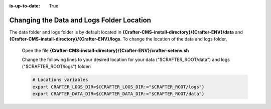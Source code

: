 :is-up-to-date: True

.. index:: Changing the Data and Logs Folder Location, Change Data Folder Location, Change Log Folder Location

.. _change-log-data-folder-location:

==========================================
Changing the Data and Logs Folder Location
==========================================

The data folder and logs folder is by default located in **{Crafter-CMS-install-directory}/{Crafter-ENV}/data** and **{Crafter-CMS-install-directory}/{Crafter-ENV}/logs**.  To change the location of the data and logs folder,


    Open the file **{Crafter-CMS-install-directory}/{Crafter-ENV}/crafter-setenv.sh**

    Change the following lines to your desired location for your data ("$CRAFTER_ROOT/data") and logs ("$CRAFTER_ROOT/logs") folder:

    .. code-block:: bash

        # Locations variables
        export CRAFTER_LOGS_DIR=${CRAFTER_LOGS_DIR:="$CRAFTER_ROOT/logs"}
        export CRAFTER_DATA_DIR=${CRAFTER_DATA_DIR:="$CRAFTER_ROOT/data"}
